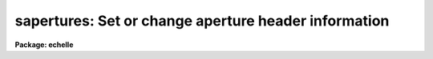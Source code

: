 .. _sapertures:

sapertures: Set or change aperture header information
=====================================================

**Package: echelle**

.. raw:: html

  <section id="s_usage">
  <h3>Usage</h3>
  <p>
  sapertures input
  </p>
  </section>
  <section id="s_parameters">
  <h3>Parameters</h3>
  <dl id="l_input">
  <dt><b>input</b></dt>
  <!-- Sec='PARAMETERS' Level=0 Label='input' Line='input' -->
  <dd>List of spectral images to be modified.
  </dd>
  </dl>
  <dl id="l_apertures">
  <dt><b>apertures = <span style="font-family: monospace;">""</span></b></dt>
  <!-- Sec='PARAMETERS' Level=0 Label='apertures' Line='apertures = ""' -->
  <dd>List of apertures to be modified.  The null list
  selects all apertures.  A list consists of comma separated
  numbers and ranges of numbers.  A range is specified by a hyphen.  An
  optional step size may be given by using the <span style="font-family: monospace;">'x'</span> followed by a number.
  See <b>xtools.ranges</b> for more information.
  </dd>
  </dl>
  <dl id="l_apidtable">
  <dt><b>apidtable = <span style="font-family: monospace;">""</span></b></dt>
  <!-- Sec='PARAMETERS' Level=0 Label='apidtable' Line='apidtable = ""' -->
  <dd>Aperture table.  This may be either a text file or an image.
  A text file consisting of lines with an aperture number,
  beam number, dispersion type code, coordinate of the first physical
  pixel, coordinate interval per physical pixel, redshift factor,
  lower extraction aperture position, upper extraction aperture position,
  and aperture title or identification.  An image will contain the
  keywords SLFIBnnn with string value consisting of aperture number,
  beam number, optional right ascension and declination, and aperture title.
  Any field except the aperture number may be given the value INDEF to
  indicate that the value is not to be changed from the current value.  Any
  apertures not in this table are assigned the values given by the task
  parameters described below.
  As a special case a file having just the aperture number, beam number, and
  spectrum aperture identification may be used.  This file format as well as
  use of an image header is the same as that in the <b>apextract</b> package.
  </dd>
  </dl>
  <dl id="l_wcsreset">
  <dt><b>wcsreset = no</b></dt>
  <!-- Sec='PARAMETERS' Level=0 Label='wcsreset' Line='wcsreset = no' -->
  <dd>Reset the world coordinate system (WCS) of the selected apertures to
  uncorrected pixels.  If this parameter is set the <i>apidtable</i> and task
  aperture parameters are ignored.  This option sets the dispersion type flag
  to -1, the starting coordinate value to 1, the interval per pixel to 1, and
  no redshift factor and leaves the other parameters unchanged.  The option
  is useful when it is desired to apply a second dispersion correction using
  <b>identify</b> and <b>dispcor</b>.
  </dd>
  </dl>
  <dl id="l_verbose">
  <dt><b>verbose = no</b></dt>
  <!-- Sec='PARAMETERS' Level=0 Label='verbose' Line='verbose = no' -->
  <dd>Print a record of each aperture modified?  Only those apertures 
  in which the beam number or label are changed are printed.
  </dd>
  </dl>
  <p>
  If no aperture table is specified or if there is not an aperture
  entry in the table for a selected aperture the following parameter
  values are used.  A value of INDEF will leave the corresponding
  parameter unchanged.
  </p>
  <dl id="l_beam">
  <dt><b>beam = INDEF</b></dt>
  <!-- Sec='PARAMETERS' Level=0 Label='beam' Line='beam = INDEF' -->
  <dd>Beam number.
  </dd>
  </dl>
  <dl id="l_dtype">
  <dt><b>dtype = INDEF</b></dt>
  <!-- Sec='PARAMETERS' Level=0 Label='dtype' Line='dtype = INDEF' -->
  <dd>Dispersion type.  The dispersion types are:
  <div class="highlight-default-notranslate"><pre>
  -1  Linear with dispersion correction flag off
   0  Linear with dispersion correction flag on
   1  Log-linear with dispersion correction flag on
  </pre></div>
  </dd>
  </dl>
  <dl id="l_w1">
  <dt><b>w1 = INDEF</b></dt>
  <!-- Sec='PARAMETERS' Level=0 Label='w1' Line='w1 = INDEF' -->
  <dd>Coordinate of the first physical pixel.  Note that it is possible
  that the physical pixels are not the same as the logical pixels if
  an image section has been extracted.
  </dd>
  </dl>
  <dl id="l_dw">
  <dt><b>dw = INDEF</b></dt>
  <!-- Sec='PARAMETERS' Level=0 Label='dw' Line='dw = INDEF' -->
  <dd>Coordinate interval per physical pixel.  Note that it is possible
  that the physical pixels intervals are not the same as the logical pixels
  intervals if an image section has been extracted.
  </dd>
  </dl>
  <dl id="l_z">
  <dt><b>z = INDEF</b></dt>
  <!-- Sec='PARAMETERS' Level=0 Label='z' Line='z = INDEF' -->
  <dd>Redshift factor.  This is usually set with the task <b>dopcor</b>.
  Coordinates are divided by one plus the redshift factor (1+z).
  </dd>
  </dl>
  <dl id="l_aplow">
  <dt><b>aplow = INDEF, aphigh = INDEF</b></dt>
  <!-- Sec='PARAMETERS' Level=0 Label='aplow' Line='aplow = INDEF, aphigh = INDEF' -->
  <dd>The aperture extraction limits.  These are set when the <b>apextract</b>
  package is used and it is unlikely that one would use this task to
  change them.
  </dd>
  </dl>
  <dl id="l_title">
  <dt><b>title = INDEF</b></dt>
  <!-- Sec='PARAMETERS' Level=0 Label='title' Line='title = INDEF' -->
  <dd>Aperture title or identification string.
  </dd>
  </dl>
  </section>
  <section id="s_description">
  <h3>Description</h3>
  <p>
  This task sets or changes any of the aperture specific parameters except
  the aperture number and the number of  valid pixels.  It is particularly
  useful for images which use the <span style="font-family: monospace;">"multispec"</span> world coordinate system
  attribute strings which are not readily accessible with other header
  editors.  A list of images and a list of apertures is used to select which
  spectra are to be modified.  The default empty string for the apertures
  selects all apertures.  The new values are specified either in an aperture
  table file or with task parameters.  The aperture table is used to give
  different values to specific apertures.  If all apertures are to have the
  same values this file need not be used.
  </p>
  <p>
  The aperture parameters which may be modified are the beam number, the
  dispersion type, the coordinate of the first physical pixel, the coordinate
  interval per physical pixel, the redshift factor, the aperture extraction
  limits, and the title.  The task has parameters for each of these and the
  aperture table consists of lines starting with an aperture number followed
  by the above parameters in the list order and separated by whitespace.  As
  a special case the aperture table may be a file abbreviated to aperture
  number, beam number, and title or an image with keywords SLFIBnnn
  containing the aperture number, beam number, optional right ascension and
  declination, and title.  These special cases allow use of the same file
  orimage used in the <b>apextract</b> package.  If any of the parameters are
  specified as INDEF then the value will be unchanged.
  </p>
  <p>
  If the <i>wcsreset</i> parameter is set then the aperture table and
  task aperture parameters are ignored and the selected apertures are
  reset to have a dispersion type of -1, a starting coordinate of 1,
  a coordinate interval of 1, and a redshift factor of 0.  This other
  parameters are not changed.  These choice of parameters has the effect
  of resetting the spectrum to physical pixel coordinates and flagging
  the spectra as not being dispersion calibrated.  One use of this option
  is to allow the <b>dispcor</b> task to be reapplied to previously
  dispersion calibrated spectra.
  </p>
  <p>
  The <i>verbose</i> parameter lists the old and new values when there is
  a change.  If there are no changes there will be no output.
  </p>
  </section>
  <section id="s_examples">
  <h3>Examples</h3>
  <p>
  1.  To add titles to a multifiber extraction and change one of the
  beam numbers:
  </p>
  <div class="highlight-default-notranslate"><pre>
  cl&gt; type m33aps
  36 2 Henear
  37 0 Sky
  38 1 New title
  39 1 Another title
  41 0 Sky
  42 1 Yet another title
  43 1 YAT
  44 1 Was a sky but actually has an object
  45 1 Wow
  46 1 Important new discovery
  47 0 Sky
  48 2 Henear
  cl&gt; saper m33.ms apid=m33aps v+
  demoobj1.ms:
    Aperture 37:  --&gt; Sky
    Aperture 38:  --&gt; New title
    Aperture 39:  --&gt; Another title
    Aperture 41:  --&gt; Sky
    Aperture 42:  --&gt; Yet another title
    Aperture 43:  --&gt; YAT
    Aperture 44: beam 0 --&gt; beam 1
    Aperture 44:  --&gt; Was a sky but actually has an object
    Aperture 45:  --&gt; Wow
    Aperture 46:  --&gt; Important new discovery
    Aperture 47:  --&gt; Sky
  </pre></div>
  <p>
  2.  To reset a dispersion calibrated multifiber spectrum:
  </p>
  <div class="highlight-default-notranslate"><pre>
  cl&gt; saper test.ms wcsreset+ verbose+
  test.ms:
    Aperture 1:
      w1 4321. --&gt; 1.
      dw 1.23 --&gt; 1.
    Aperture 2:
      w1 4321. --&gt; 1.
      dw 1.23 --&gt; 1.
    &lt;etc.&gt;
  </pre></div>
  <p>
  3.  To set a constant wavelength length scale (with the default parameters):
  </p>
  <div class="highlight-default-notranslate"><pre>
  cl&gt; saper test.ms dtype=0 w1=4321 dw=1.23 v+
  test.ms:
    Aperture 1:
      w1 1. --&gt; 4321.
      dw 1. --&gt; 1.23
    Aperture 2:
      w1 1. --&gt; 4321.
      dw 1. --&gt; 1.23
    &lt;etc.&gt;
  </pre></div>
  <p>
  4. To reset the wavelengths and title of only aperture 3:
  </p>
  <div class="highlight-default-notranslate"><pre>
  cl&gt; saper test.ms aper=3 w1=4325 dw=1.22 title=HD12345 v+
  test.ms:
    Aperture 3:
      w1 4321. --&gt; 4325.
      dw 1.23 --&gt; 1.22
      apid  --&gt; HD12345
  </pre></div>
  </section>
  <section id="s_revisions">
  <h3>Revisions</h3>
  <dl id="l_SAPERTURES">
  <dt><b>SAPERTURES V2.11</b></dt>
  <!-- Sec='REVISIONS' Level=0 Label='SAPERTURES' Line='SAPERTURES V2.11' -->
  <dd>This task has been modified to allow use of image header keywords
  as done in the APEXTRACT package.
  </dd>
  </dl>
  <dl id="l_SAPERTURES">
  <dt><b>SAPERTURES V2.10.3</b></dt>
  <!-- Sec='REVISIONS' Level=0 Label='SAPERTURES' Line='SAPERTURES V2.10.3' -->
  <dd>This task has been greatly expanded to allow changing any of the WCS
  parameters as well as the beam number and aperture title.
  </dd>
  </dl>
  <dl id="l_SAPERTURES">
  <dt><b>SAPERTURES V2.10</b></dt>
  <!-- Sec='REVISIONS' Level=0 Label='SAPERTURES' Line='SAPERTURES V2.10' -->
  <dd>This task is new.
  </dd>
  </dl>
  </section>
  <section id="s_see_also">
  <h3>See also</h3>
  <p>
  specshift, imcoords.wcsreset, hedit, ranges, onedspec.package
  </p>
  
  </section>
  
  <!-- Contents: 'NAME' 'USAGE' 'PARAMETERS' 'DESCRIPTION' 'EXAMPLES' 'REVISIONS' 'SEE ALSO'  -->
  
